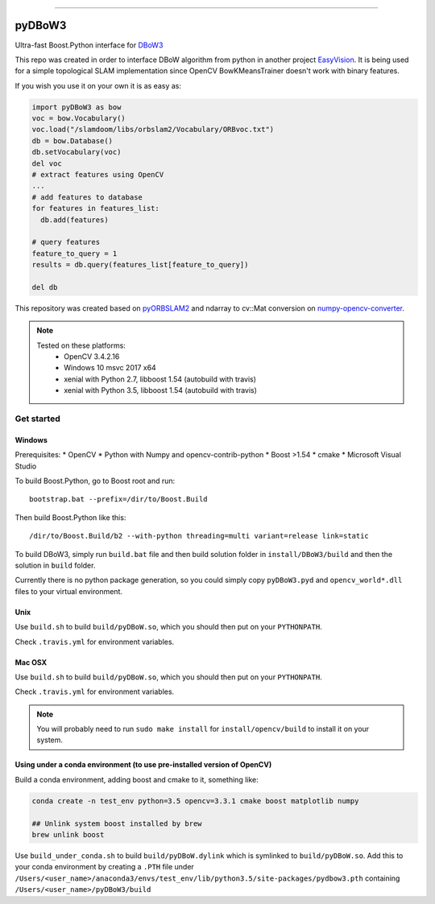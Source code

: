 
.. image:: https://readthedocs.org/projects/pydbow3/badge/?version=latest
    :target: https://pydbow3.readthedocs.io/?badge=latest
    :alt: Documentation Status

.. image:: https://travis-ci.org/foxis/pyDBoW3.svg?branch=master
    :target: https://travis-ci.org/foxis/pyDBoW3?branch=master

.. image:: https://codecov.io/gh/FoxIS/pyDBoW3/branch/master/graph/badge.svg
  :target: https://codecov.io/gh/foxis/pyDBoW3

.. image:: https://img.shields.io/pypi/v/pyDBoW3.svg
    :target: https://pypi.python.org/pypi/pyDBoW3

.. image:: https://img.shields.io/pypi/l/pyDBoW3.svg
    :target: https://pypi.python.org/pypi/pyDBoW3

.. image:: https://img.shields.io/pypi/pyversions/pyDBoW3.svg
    :target: https://pypi.python.org/pypi/pyDBoW3

.. image:: https://img.shields.io/badge/STAR_Me_on_GitHub!--None.svg?style=social
    :target: https://github.com/foxis/pyDBoW3

------


.. image:: https://img.shields.io/badge/Link-Document-blue.svg
      :target: https://pydbow3.readthedocs.io/index.html

.. image:: https://img.shields.io/badge/Link-API-blue.svg
      :target: https://pydbow3.readthedocs.io/py-modindex.html

.. image:: https://img.shields.io/badge/Link-Source_Code-blue.svg
      :target: https://pydbow3.readthedocs.io/py-modindex.html

.. image:: https://img.shields.io/badge/Link-Install-blue.svg
      :target: `install`_

.. image:: https://img.shields.io/badge/Link-GitHub-blue.svg
      :target: https://github.com/foxis/pyDBoW3

.. image:: https://img.shields.io/badge/Link-Submit_Issue-blue.svg
      :target: https://github.com/foxis/pyDBoW3/issues

.. image:: https://img.shields.io/badge/Link-Request_Feature-blue.svg
      :target: https://github.com/foxis/pyDBoW3/issues

.. image:: https://img.shields.io/badge/Link-Download-blue.svg
      :target: https://pypi.org/pypi/pyDBoW3#files



pyDBoW3
==============

Ultra-fast Boost.Python interface for `DBoW3 <https://github.com/rmsalinas/DBow3>`_

This repo was created in order to interface DBoW algorithm from python in another project
`EasyVision <https://github.com/foxis/EasyVision>`_. It is being used for a simple topological SLAM
implementation since OpenCV BowKMeansTrainer doesn't work with binary features.

If you wish you use it on your own it is as easy as:

.. code-block:: python

    import pyDBoW3 as bow
    voc = bow.Vocabulary()
    voc.load("/slamdoom/libs/orbslam2/Vocabulary/ORBvoc.txt")
    db = bow.Database()
    db.setVocabulary(voc)
    del voc
    # extract features using OpenCV
    ...
    # add features to database
    for features in features_list:
      db.add(features)

    # query features
    feature_to_query = 1
    results = db.query(features_list[feature_to_query])

    del db


This repository was created based on `pyORBSLAM2 <https://github.com/raulmur/ORB_SLAM2>`_ and
ndarray to cv::Mat conversion on `numpy-opencv-converter <https://github.com/GarrickLin/numpy-opencv-converter>`_.

.. note::

  Tested on these platforms:
    * OpenCV 3.4.2.16
    * Windows 10 msvc 2017 x64
    * xenial with Python 2.7, libboost 1.54 (autobuild with travis)
    * xenial with Python 3.5, libboost 1.54 (autobuild with travis)

.. _install:

Get started
-----------

Windows
+++++++

Prerequisites:
* OpenCV
* Python with Numpy and opencv-contrib-python
* Boost >1.54
* cmake
* Microsoft Visual Studio

To build Boost.Python, go to Boost root and run::

    bootstrap.bat --prefix=/dir/to/Boost.Build

Then build Boost.Python like this::

    /dir/to/Boost.Build/b2 --with-python threading=multi variant=release link=static

To build DBoW3, simply run ``build.bat`` file and then build solution folder in ``install/DBoW3/build`` and then the solution
in ``build`` folder.

Currently there is no python package generation, so you could simply copy ``pyDBoW3.pyd`` and ``opencv_world*.dll`` files
to your virtual environment.

Unix
++++

Use ``build.sh`` to build ``build/pyDBoW.so``, which you should then put on your ``PYTHONPATH``.

Check ``.travis.yml`` for environment variables.

Mac OSX
++++
Use ``build.sh`` to build ``build/pyDBoW.so``, which you should then put on your ``PYTHONPATH``.

Check ``.travis.yml`` for environment variables.

.. note::

  You will probably need to run ``sudo make install`` for ``install/opencv/build`` to install it on your system.

Using under a conda environment (to use pre-installed version of OpenCV)
++++
Build a conda environment, adding boost and cmake to it, something like:

.. code-block:: bash
   
   conda create -n test_env python=3.5 opencv=3.3.1 cmake boost matplotlib numpy
   
   ## Unlink system boost installed by brew
   brew unlink boost
   
Use ``build_under_conda.sh`` to build ``build/pyDBoW.dylink`` which is symlinked to ``build/pyDBoW.so``. 
Add this to your conda environment by creating a ``.PTH`` file under ``/Users/<user_name>/anaconda3/envs/test_env/lib/python3.5/site-packages/pydbow3.pth`` containing ``/Users/<user_name>/pyDBoW3/build``


